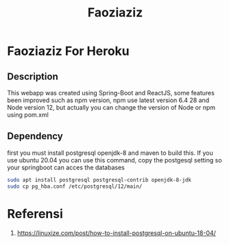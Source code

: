 #+TITLE: Faoziaziz

* Faoziaziz For Heroku

** Description 
This webapp was created using Spring-Boot and ReactJS, some features
been improved such as npm version, npm use latest version 6.4 28 and Node version 12,  but actually you can change the version of Node or npm using pom.xml


** Dependency
first you must install postgresql openjdk-8 and maven to build this. If you use ubuntu 20.04 you can use this command, copy 
the postgesql setting so your springboot can acces the databases
#+BEGIN_SRC bash
sudo apt install postgresql postgresql-contrib openjdk-8-jdk
sudo cp pg_hba.conf /etc/postgresql/12/main/
#+END_SRC


* Referensi
1. https://linuxize.com/post/how-to-install-postgresql-on-ubuntu-18-04/

